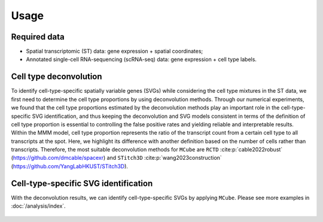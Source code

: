 =====
Usage
=====

Required data
=============

* Spatial transcriptomic (ST) data: gene expression + spatial coordinates;

* Annotated single-cell RNA-sequencing (scRNA-seq) data: gene expression + cell type labels.

Cell type deconvolution
=======================

To identify cell-type-specific spatially variable genes (SVGs) while considering the cell type mixtures in the ST data,
we first need to determine the cell type proportions by using deconvolution methods.
Through our numerical experiments, we found that the cell type proportions estimated by the deconvolution methods play an important role in the cell-type-specific SVG identification, 
and thus keeping the deconvolution and SVG models consistent in terms of the definition of cell type proportion is essential to controlling the false positive rates and yielding reliable and interpretable results.
Within the MMM model, cell type proportion represents the ratio of the transcript count from a certain cell type to all transcripts at the spot.
Here, we highlight its difference with another definition based on the number of cells rather than transcripts.
Therefore, the most suitable deconvolution methods for ``MCube`` are ``RCTD`` :cite:p:`cable2022robust` (https://github.com/dmcable/spacexr)
and ``STitch3D`` :cite:p:`wang2023construction` (https://github.com/YangLabHKUST/STitch3D).

Cell-type-specific SVG identification
=====================================

With the deconvolution results, we can identify cell-type-specific SVGs by applying ``MCube``.
Please see more examples in :doc:`/analysis/index`.

.. figure:: figures/pipeline.png
   :width: 640px
   :align: center
   :alt: Pipeline

.. bibliography::
    :filter: {"usage"} & docnames

